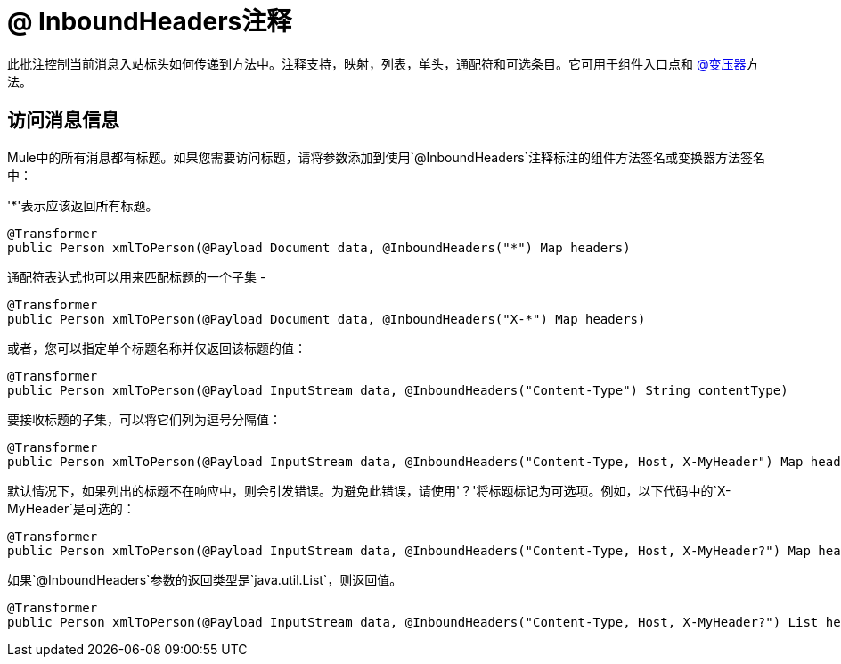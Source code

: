 =  @ InboundHeaders注释
:keywords: annotations, inbound headers, custom java code

此批注控制当前消息入站标头如何传递到方法中。注释支持，映射，列表，单头，通配符和可选条目。它可用于组件入口点和 link:/mule-user-guide/v/3.6/transformer-annotation[@变压器]方法。

== 访问消息信息

Mule中的所有消息都有标题。如果您需要访问标题，请将参数添加到使用`@InboundHeaders`注释标注的组件方法签名或变换器方法签名中：

'*'表示应该返回所有标题。

[source, java, linenums]
----
@Transformer
public Person xmlToPerson(@Payload Document data, @InboundHeaders("*") Map headers)
----

通配符表达式也可以用来匹配标题的一个子集 - 

[source, java, linenums]
----
@Transformer
public Person xmlToPerson(@Payload Document data, @InboundHeaders("X-*") Map headers)
----

或者，您可以指定单个标题名称并仅返回该标题的值：

[source, java, linenums]
----
@Transformer
public Person xmlToPerson(@Payload InputStream data, @InboundHeaders("Content-Type") String contentType)
----

要接收标题的子集，可以将它们列为逗号分隔值：

[source, java, linenums]
----
@Transformer
public Person xmlToPerson(@Payload InputStream data, @InboundHeaders("Content-Type, Host, X-MyHeader") Map headers)
----

默认情况下，如果列出的标题不在响应中，则会引发错误。为避免此错误，请使用'？'将标题标记为可选项。例如，以下代码中的`X-MyHeader`是可选的：

[source, java, linenums]
----
@Transformer
public Person xmlToPerson(@Payload InputStream data, @InboundHeaders("Content-Type, Host, X-MyHeader?") Map headers)
----

如果`@InboundHeaders`参数的返回类型是`java.util.List`，则返回值。

[source, java, linenums]
----
@Transformer
public Person xmlToPerson(@Payload InputStream data, @InboundHeaders("Content-Type, Host, X-MyHeader?") List headers)
----
